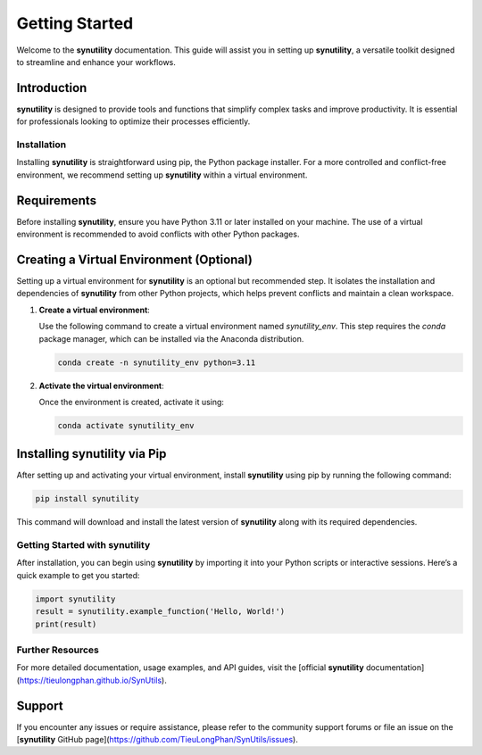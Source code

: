 .. _getting-started-synutility:

===============
Getting Started
===============

Welcome to the **synutility** documentation. This guide will assist you in setting up **synutility**, a versatile toolkit designed to streamline and enhance your workflows.

Introduction
------------

**synutility** is designed to provide tools and functions that simplify complex tasks and improve productivity. It is essential for professionals looking to optimize their processes efficiently.

Installation
============

Installing **synutility** is straightforward using pip, the Python package installer. For a more controlled and conflict-free environment, we recommend setting up **synutility** within a virtual environment.

Requirements
------------

Before installing **synutility**, ensure you have Python 3.11 or later installed on your machine. The use of a virtual environment is recommended to avoid conflicts with other Python packages.

Creating a Virtual Environment (Optional)
-----------------------------------------

Setting up a virtual environment for **synutility** is an optional but recommended step. It isolates the installation and dependencies of **synutility** from other Python projects, which helps prevent conflicts and maintain a clean workspace.

1. **Create a virtual environment**:

   Use the following command to create a virtual environment named `synutility_env`. This step requires the `conda` package manager, which can be installed via the Anaconda distribution.

   .. code-block:: bash

       conda create -n synutility_env python=3.11

2. **Activate the virtual environment**:

   Once the environment is created, activate it using:

   .. code-block:: bash

       conda activate synutility_env

Installing **synutility** via Pip
---------------------------------

After setting up and activating your virtual environment, install **synutility** using pip by running the following command:

.. code-block:: bash

   pip install synutility

This command will download and install the latest version of **synutility** along with its required dependencies.

Getting Started with **synutility**
===================================

After installation, you can begin using **synutility** by importing it into your Python scripts or interactive sessions. Here’s a quick example to get you started:

.. code-block:: python

   import synutility
   result = synutility.example_function('Hello, World!')
   print(result)

Further Resources
=================

For more detailed documentation, usage examples, and API guides, visit the [official **synutility** documentation](https://tieulongphan.github.io/SynUtils).

Support
-------

If you encounter any issues or require assistance, please refer to the community support forums or file an issue on the [**synutility** GitHub page](https://github.com/TieuLongPhan/SynUtils/issues).

